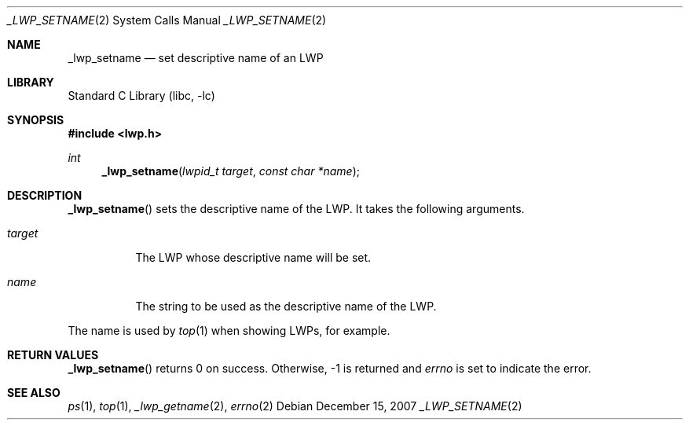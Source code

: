 .\"     $NetBSD: _lwp_setname.2,v 1.1 2007/12/14 21:52:18 yamt Exp $
.\"
.\" Copyright (c)2007 YAMAMOTO Takashi,
.\" All rights reserved.
.\"
.\" Redistribution and use in source and binary forms, with or without
.\" modification, are permitted provided that the following conditions
.\" are met:
.\" 1. Redistributions of source code must retain the above copyright
.\"    notice, this list of conditions and the following disclaimer.
.\" 2. Redistributions in binary form must reproduce the above copyright
.\"    notice, this list of conditions and the following disclaimer in the
.\"    documentation and/or other materials provided with the distribution.
.\"
.\" THIS SOFTWARE IS PROVIDED BY THE AUTHOR AND CONTRIBUTORS ``AS IS'' AND
.\" ANY EXPRESS OR IMPLIED WARRANTIES, INCLUDING, BUT NOT LIMITED TO, THE
.\" IMPLIED WARRANTIES OF MERCHANTABILITY AND FITNESS FOR A PARTICULAR PURPOSE
.\" ARE DISCLAIMED.  IN NO EVENT SHALL THE AUTHOR OR CONTRIBUTORS BE LIABLE
.\" FOR ANY DIRECT, INDIRECT, INCIDENTAL, SPECIAL, EXEMPLARY, OR CONSEQUENTIAL
.\" DAMAGES (INCLUDING, BUT NOT LIMITED TO, PROCUREMENT OF SUBSTITUTE GOODS
.\" OR SERVICES; LOSS OF USE, DATA, OR PROFITS; OR BUSINESS INTERRUPTION)
.\" HOWEVER CAUSED AND ON ANY THEORY OF LIABILITY, WHETHER IN CONTRACT, STRICT
.\" LIABILITY, OR TORT (INCLUDING NEGLIGENCE OR OTHERWISE) ARISING IN ANY WAY
.\" OUT OF THE USE OF THIS SOFTWARE, EVEN IF ADVISED OF THE POSSIBILITY OF
.\" SUCH DAMAGE.
.\"
.\" ------------------------------------------------------------
.Dd December 15, 2007
.Dt _LWP_SETNAME 2
.Os
.Sh NAME
.Nm _lwp_setname
.Nd set descriptive name of an LWP
.\" ------------------------------------------------------------
.Sh LIBRARY
.Lb libc
.\" ------------------------------------------------------------
.Sh SYNOPSIS
.In lwp.h
.Ft int
.Fn _lwp_setname "lwpid_t target" "const char *name"
.\" ------------------------------------------------------------
.Sh DESCRIPTION
.Fn _lwp_setname
sets the descriptive name of the LWP.
It takes the following arguments.
.Bl -tag -width target
.It Fa target
The LWP whose descriptive name will be set.
.It Fa name
The string to be used as the descriptive name of the LWP.
.El
.Pp
The name is used by
.Xr top 1
when showing LWPs, for example.
.\" ------------------------------------------------------------
.Sh RETURN VALUES
.Fn _lwp_setname
returns 0 on success.
Otherwise, \-1 is returned and
.Va errno
is set to indicate the error.
.\" ------------------------------------------------------------
.\".Sh ERRORS
.\" ------------------------------------------------------------
.Sh SEE ALSO
.Xr ps 1 ,
.Xr top 1 ,
.Xr _lwp_getname 2 ,
.Xr errno 2
